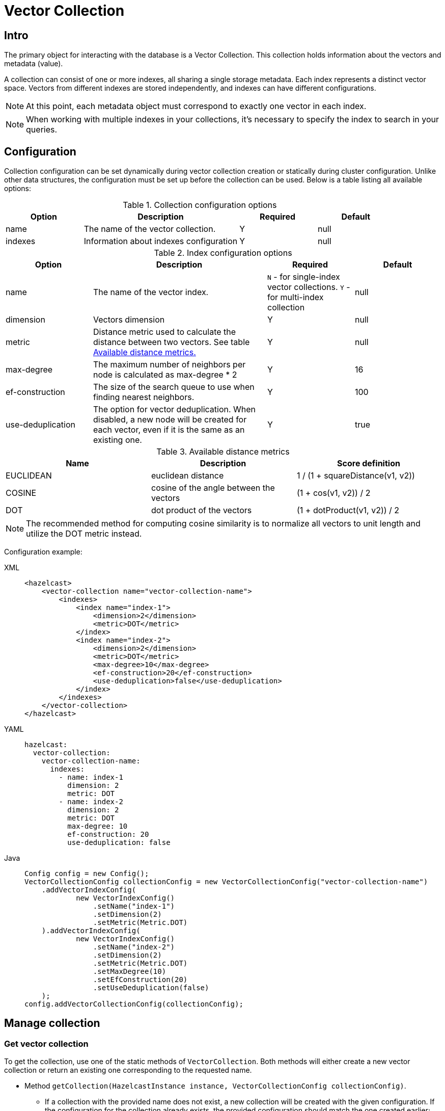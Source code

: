 = Vector Collection
:page-enterprise: true
:page-beta: true

== Intro

The primary object for interacting with the database is a Vector Collection. This collection holds information about the vectors and metadata (value).

A collection can consist of one or more indexes, all sharing a single storage metadata. Each index represents a distinct vector space. Vectors from different indexes are stored independently, and indexes can have different configurations.

NOTE: At this point, each metadata object must correspond to exactly one vector in each index.

NOTE: When working with multiple indexes in your collections, it's necessary to specify the index to search in your queries.

== Configuration

Collection configuration can be set dynamically during vector collection creation or statically during cluster configuration. Unlike other data structures, the configuration must be set up before the collection can be used. Below is a table listing all available options:

.Collection configuration options
[cols="1,2,1,1",options="header"]
|===
|Option|Description|Required|Default

|name
|The name of the vector collection.
|Y
|null

|indexes
|Information about indexes configuration
|Y
|null
|===

.Index configuration options
[cols="1,2,1,1",options="header"]
|===
|Option|Description|Required|Default

|name
|The name of the vector index.
|`N` - for single-index vector collections. `Y` - for multi-index collection
|null

|dimension
|Vectors dimension
|Y
|null

|metric
|Distance metric used to calculate the distance between two vectors.
See table <<available-metrics, Available distance metrics.>>
|Y
|null

|max-degree
|The maximum number of neighbors per node is calculated as max-degree * 2
|Y
|16

|ef-construction
|The size of the search queue to use when finding nearest neighbors.
|Y
|100

|use-deduplication
|The option for vector deduplication.
When disabled, a new node will be created for each vector, even if it is the same as an existing one.
|Y
|true

|===
[#available-metrics]
.Available distance metrics
[cols="2,2,2",options="header"]
|===
|Name|Description| Score definition

|EUCLIDEAN
|euclidean distance
|1 / (1 + squareDistance(v1, v2))

|COSINE
|cosine of the angle between the vectors
|(1 + cos(v1, v2)) / 2

|DOT
|dot product of the vectors
|(1 + dotProduct(v1, v2)) / 2
|===

NOTE: The recommended method for computing cosine similarity is to normalize all vectors to unit length and utilize the DOT metric instead.


Configuration example:

[tabs]
====
XML::
+
--
[source,xml]
----
<hazelcast>
    <vector-collection name="vector-collection-name">
        <indexes>
            <index name="index-1">
                <dimension>2</dimension>
                <metric>DOT</metric>
            </index>
            <index name="index-2">
                <dimension>2</dimension>
                <metric>DOT</metric>
                <max-degree>10</max-degree>
                <ef-construction>20</ef-construction>
                <use-deduplication>false</use-deduplication>
            </index>
        </indexes>
    </vector-collection>
</hazelcast>
----
--
YAML::
+
--
[source,yaml]
----
hazelcast:
  vector-collection:
    vector-collection-name:
      indexes:
        - name: index-1
          dimension: 2
          metric: DOT
        - name: index-2
          dimension: 2
          metric: DOT
          max-degree: 10
          ef-construction: 20
          use-deduplication: false
----
--
Java::
+
--
[source,java]
----
Config config = new Config();
VectorCollectionConfig collectionConfig = new VectorCollectionConfig("vector-collection-name")
    .addVectorIndexConfig(
            new VectorIndexConfig()
                .setName("index-1")
                .setDimension(2)
                .setMetric(Metric.DOT)
    ).addVectorIndexConfig(
            new VectorIndexConfig()
                .setName("index-2")
                .setDimension(2)
                .setMetric(Metric.DOT)
                .setMaxDegree(10)
                .setEfConstruction(20)
                .setUseDeduplication(false)
    );
config.addVectorCollectionConfig(collectionConfig);
----
--
====

== Manage collection

=== Get vector collection
To get the collection, use one of the static methods of `VectorCollection`. Both methods will either create a new vector collection or return an existing one corresponding to the requested name.

* Method `getCollection(HazelcastInstance instance, VectorCollectionConfig collectionConfig)`.
** If a collection with the provided name does not exist, a new collection will be created with the given configuration. If the configuration for the collection already exists, the provided configuration should match the one created earlier; otherwise, an error will be thrown.
** If a collection with the same name and configuration already exists, it will be returned.
** If a collection with the same name but a different configuration exists, an error will be thrown.

[tabs]
====
Java::
+
--
[source,java]
----
VectorCollection vectorCollection = VectorCollection.getCollection(hazelcastInstance, vectorCollectionConfig);
----
--
====

* Method `getCollection(HazelcastInstance instance, VectorCollectionConfig collectionConfig)`.
** If a collection with the provided name does not exist, the system will create the collection with the configuration created implicitly during static or dynamic configuration of the cluster. If the configuration does not exist, an error will be thrown.
** If a collection with the provided name exists, it will be returned.

[tabs]
====
Java::
+
--
[source,java]
----
VectorCollection vectorCollection = VectorCollection.getCollection(hazelcastInstance, collectionName);
----
--
====

=== Optimize collection

An optimization operation may be needed in the following cases:

* To permanently delete nodes from the graph that were marked for removal.
* After adding a significant number of vectors.
* If some nodes become unreachable and the search results return fewer vectors than expected.

NOTE: The optimization operation is time-consuming process, and no mutable operations are allowed during this process.

[tabs]
====
Java::
+
--
[source,java]
----
VectorCollection vectorCollection = VectorCollection.getCollection(hazelcastInstance, collectionName);
CompletionStage<Void> result = vectorCollection.optimizeAsync("index_name");
----
--
====

== Manage data
All methods of `VectorCollection` that work with collection data are asynchronous. The result is returned as a `CompletionStage`. A collection interacts with entries in the form of documents (`VectorDocument`). Each document comprises a value and one or more vectors associated with that value.

=== Create document
To create a document use statics the methods of `VectorDocument` and `VectorValues` classes.

Example single index vector collection:
[tabs]
====
Java::
+
--
[source,java]
----
VectorDocument<String> document = VectorDocument.of(
        "document value",
        VectorValues.of(
                new float[]{0.2f, 0.9f, -1.2f}
        )
);
----
--
====

For multi-index collections, specify the names of the indexes to which the vectors belong:
[tabs]
====
Java::
+
--
[source,java]
----
VectorDocument<String> document = VectorDocument.of(
        "some document value",
        VectorValues.of(
                Map.of(
                        "index1", new float[] {1.2f, -0.3f, 2.2f},
                        "index2", new float[] {0.2f, 1.3f, -0.2f}
                )
        )
);
----
--
====


=== Put entries
To put single document to a vector collection, use the method `putAsync`, `putIfAbsent` or `setAsync` of the `VectorCollection` class.
[tabs]
====
Java::
+
--
[source,java]
----
VectorCollection<String, String> vectorCollection = VectorCollection.getCollection(hazelcastInstance, collectionName);
VectorDocument<String> document = VectorDocument.of("document value", VectorValues.of(new float[] {0.2f, 0.9f, -1.2f}));
CompletionStage<VectorDocument<String>> result = vectorCollection.putAsync("1", document);
----
--
====

To put several documents to a vector collection, use the method `putAllAsync` of the `VectorCollection` class.
[tabs]
====
Java::
+
--
[source,java]
----
VectorCollection<String, String> vectorCollection = VectorCollection.getCollection(hazelcastInstance, collectionName);
VectorDocument<String> document1 = VectorDocument.of("some document1 value", VectorValues.of(new float[] {0.2f, 0.9f, -1.2f}));
VectorDocument<String> document2 = VectorDocument.of("some document2 value", VectorValues.of(new float[] {1.2f, -0.3f, 2.2f}));
CompletionStage<Void> result = vectorCollection.putAllAsync(Map.of("1", document1, "2", document2));
----
--
====

=== Read entries
To get document from a vector collection, use the method `getAsync` of the `VectorCollection` class.

[tabs]
====
Java::
+
--
[source,java]
----
VectorCollection<String, String> vectorCollection = VectorCollection.getCollection(hazelcastInstance, collectionName);
CompletionStage<VectorDocument<String>> result = vectorCollection.getAsync("1");
----
--
====

=== Update entries
To update single entry in a vector collection, use the method `putAsync` or `setAsync` of the `VectorCollection` class.

[tabs]
====
Java::
+
--
[source,java]
----
VectorCollection<String, String> vectorCollection = VectorCollection.getCollection(hazelcastInstance, collectionName);
VectorDocument<String> document = VectorDocument.of("some document value", VectorValues.of(new float[] {0.2f, 0.9f, -1.2f}));
CompletionStage<Void> result = vectorCollection.setAsync("1", document);
----
--
====

=== Delete entries
To delete document from a vector collection, use the method `deleteAsync` or `removeAsync` of the `VectorCollection` class.

[tabs]
====
Java::
+
--
[source,java]
----
VectorCollection<String, String> vectorCollection = VectorCollection.getCollection(hazelcastInstance, collectionName);
CompletionStage<Void> resultDelete = vectorCollection.deleteAsync("1");
CompletionStage<VectorDocument<String>> resultRemove = vectorCollection.removeAsync("2");
----
--
====

NOTE: These methods do not delete index nodes but mark them as deleted. This may impact search speed and memory usage. To permanently remove nodes from the index, you must run index optimization after deletion. See <<optimize-collection, optimize method>>

== Similarity search

Vector search returns entries with vectors that are most similar to the query vector, based on specified metrics. Any query consists of exactly one vector to search and search options, such as the limit of results to retrieve, etc. For more details about available options, refer to <<similarity-search-options, Similarity search options>>

For similarity search, use the `searchAsync` method of the `VectorCollection`.

In a single index vector collection, specifying the name of the index to search is not required.
However, for a multi-index vector collection, specifying the name of the index to search in is necessary.

Example for single-index vector collection:
[tabs]
====
Java::
+
--
[source,java]
----
CompletionStage<SearchResults<String, String>> results = vectorCollection.searchAsync(
        VectorValues.of(new float[] {0, 0}),
        SearchOptions.builder()
            .limit(10)
            .includeVectors()
            .includeValue()
            .build()
);
----
--
====

Example for multi-index vector collection:
[tabs]
====
Java::
+
--
[source,java]
----
CompletionStage<SearchResults<String, String>> results = vectorCollection.searchAsync(
        VectorValues.of("index_name", new float[] {0, 0}),
        SearchOptions.builder()
            .limit(10)
            .includeVectors()
            .includeValue()
            .build()
);
----
--
====

=== Similarity search options
Search parameters are passed as an argument `searchOptions` to the searchAsync method.

.Search options
[cols="1,2,1",options="header"]
|===
|Option|Description|Default

|limit
|How many vectors should be returned in search result
|`1`

|includeValue
|Include the user value in the search result.
|`N`


|includeVectors
|Include the vectors values in the search result.
|`N`

|hints
|Extra hints for the search.
|`None`

|===


.Available hints
[cols="1,2",options="header"]
|===
|Hint|Description

|Hints.PARTITION_LIMIT
|Number of results to fetch from partition.

|Hints.MEMBER_LIMIT
|Number of results to fetch from member in 2-stage search.

|Hints.FORCE_SINGLE_STAGE_SEARCH
|Force use of 1-stage search.

|===

[tabs]
====
Java::
+
--
[source,java]
----
var options = SearchOptions.builder()
                .limit(10)
                .includeValue()
                .includeVectors()
                .hint(Hints.PARTITION_LIMIT, 1)
                .build();
----
--
====

=== 1-stage and 2-stage search
...

